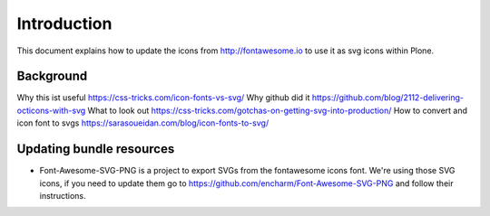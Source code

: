 Introduction
============

This document explains how to update the icons from http://fontawesome.io to use it as svg icons within Plone.


Background
----------

Why this ist useful https://css-tricks.com/icon-fonts-vs-svg/
Why github did it https://github.com/blog/2112-delivering-octicons-with-svg
What to look out https://css-tricks.com/gotchas-on-getting-svg-into-production/
How to convert and icon font to svgs https://sarasoueidan.com/blog/icon-fonts-to-svg/


Updating bundle resources
-------------------------

- Font-Awesome-SVG-PNG is a project to export SVGs from the fontawesome icons font.
  We're using those SVG icons, if you need to update them go to https://github.com/encharm/Font-Awesome-SVG-PNG and follow their instructions.
